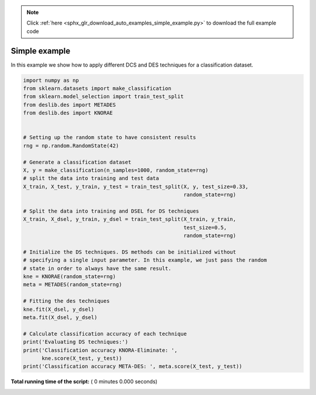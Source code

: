 .. note::
    :class: sphx-glr-download-link-note

    Click :ref:`here <sphx_glr_download_auto_examples_simple_example.py>` to download the full example code
.. rst-class:: sphx-glr-example-title

.. _sphx_glr_auto_examples_simple_example.py:


====================================================================
Simple example
====================================================================

In this example we show how to apply different DCS and DES techniques for a
classification dataset.




.. code-block:: python

    import numpy as np
    from sklearn.datasets import make_classification
    from sklearn.model_selection import train_test_split
    from deslib.des import METADES
    from deslib.des import KNORAE


    # Setting up the random state to have consistent results
    rng = np.random.RandomState(42)

    # Generate a classification dataset
    X, y = make_classification(n_samples=1000, random_state=rng)
    # split the data into training and test data
    X_train, X_test, y_train, y_test = train_test_split(X, y, test_size=0.33,
                                                        random_state=rng)

    # Split the data into training and DSEL for DS techniques
    X_train, X_dsel, y_train, y_dsel = train_test_split(X_train, y_train,
                                                        test_size=0.5,
                                                        random_state=rng)

    # Initialize the DS techniques. DS methods can be initialized without
    # specifying a single input parameter. In this example, we just pass the random
    # state in order to always have the same result.
    kne = KNORAE(random_state=rng)
    meta = METADES(random_state=rng)

    # Fitting the des techniques
    kne.fit(X_dsel, y_dsel)
    meta.fit(X_dsel, y_dsel)

    # Calculate classification accuracy of each technique
    print('Evaluating DS techniques:')
    print('Classification accuracy KNORA-Eliminate: ',
          kne.score(X_test, y_test))
    print('Classification accuracy META-DES: ', meta.score(X_test, y_test))

**Total running time of the script:** ( 0 minutes  0.000 seconds)


.. _sphx_glr_download_auto_examples_simple_example.py:


.. only :: html

 .. container:: sphx-glr-footer
    :class: sphx-glr-footer-example



  .. container:: sphx-glr-download

     :download:`Download Python source code: simple_example.py <simple_example.py>`



  .. container:: sphx-glr-download

     :download:`Download Jupyter notebook: simple_example.ipynb <simple_example.ipynb>`


.. only:: html

 .. rst-class:: sphx-glr-signature

    `Gallery generated by Sphinx-Gallery <https://sphinx-gallery.readthedocs.io>`_
